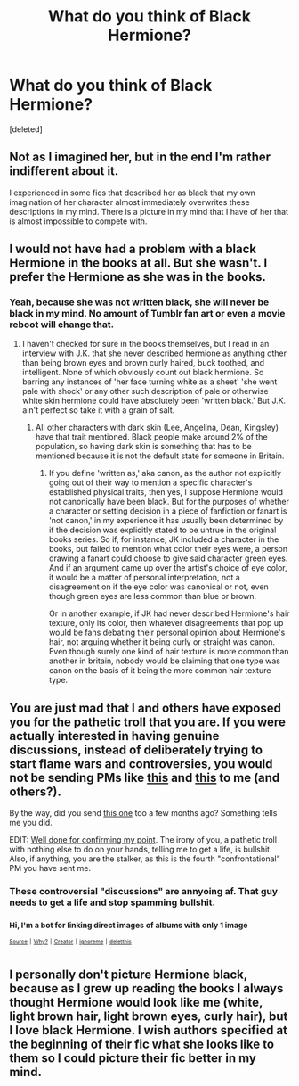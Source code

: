 #+TITLE: What do you think of Black Hermione?

* What do you think of Black Hermione?
:PROPERTIES:
:Score: 0
:DateUnix: 1524831547.0
:DateShort: 2018-Apr-27
:FlairText: Discussion
:END:
[deleted]


** Not as I imagined her, but in the end I'm rather indifferent about it.

I experienced in some fics that described her as black that my own imagination of her character almost immediately overwrites these descriptions in my mind. There is a picture in my mind that I have of her that is almost impossible to compete with.
:PROPERTIES:
:Author: UndeadBBQ
:Score: 6
:DateUnix: 1524833227.0
:DateShort: 2018-Apr-27
:END:


** I would not have had a problem with a black Hermione in the books at all. But she wasn't. I prefer the Hermione as she was in the books.
:PROPERTIES:
:Author: Gellert99
:Score: 3
:DateUnix: 1524832177.0
:DateShort: 2018-Apr-27
:END:

*** Yeah, because she was not written black, she will never be black in my mind. No amount of Tumblr fan art or even a movie reboot will change that.
:PROPERTIES:
:Author: Hellstrike
:Score: 4
:DateUnix: 1524834070.0
:DateShort: 2018-Apr-27
:END:

**** I haven't checked for sure in the books themselves, but I read in an interview with J.K. that she never described hermione as anything other than being brown eyes and brown curly haired, buck toothed, and intelligent. None of which obviously count out black hermione. So barring any instances of 'her face turning white as a sheet' 'she went pale with shock' or any other such description of pale or otherwise white skin hermione could have absolutely been 'written black.' But J.K. ain't perfect so take it with a grain of salt.
:PROPERTIES:
:Author: difinity1
:Score: 1
:DateUnix: 1524834635.0
:DateShort: 2018-Apr-27
:END:

***** All other characters with dark skin (Lee, Angelina, Dean, Kingsley) have that trait mentioned. Black people make around 2% of the population, so having dark skin is something that has to be mentioned because it is not the default state for someone in Britain.
:PROPERTIES:
:Author: Hellstrike
:Score: 2
:DateUnix: 1524835887.0
:DateShort: 2018-Apr-27
:END:

****** If you define 'written as,' aka canon, as the author not explicitly going out of their way to mention a specific character's established physical traits, then yes, I suppose Hermione would not canonically have been black. But for the purposes of whether a character or setting decision in a piece of fanfiction or fanart is 'not canon,' in my experience it has usually been determined by if the decision was explicitly stated to be untrue in the original books series. So if, for instance, JK included a character in the books, but failed to mention what color their eyes were, a person drawing a fanart could choose to give said character green eyes. And if an argument came up over the artist's choice of eye color, it would be a matter of personal interpretation, not a disagreement on if the eye color was canonical or not, even though green eyes are less common than blue or brown.

Or in another example, if JK had never described Hermione's hair texture, only its color, then whatever disagreements that pop up would be fans debating their personal opinion about Hermione's hair, not arguing whether it being curly or straight was canon. Even though surely one kind of hair texture is more common than another in britain, nobody would be claiming that one type was canon on the basis of it being the more common hair texture type.
:PROPERTIES:
:Author: difinity1
:Score: 1
:DateUnix: 1524870421.0
:DateShort: 2018-Apr-28
:END:


** You are just mad that I and others have exposed you for the pathetic troll that you are. If you were actually interested in having genuine discussions, instead of deliberately trying to start flame wars and controversies, you would not be sending PMs like [[https://imgur.com/WK0tlOK][this]] and [[https://imgur.com/a/XDqf0vY][this]] to me (and others?).

By the way, did you send [[https://imgur.com/a/Lkh1vXA][this one]] too a few months ago? Something tells me you did.

EDIT: [[https://imgur.com/a/laFwYXY][Well done for confirming my point]]. The irony of you, a pathetic troll with nothing else to do on your hands, telling me to get a life, is bullshit. Also, if anything, you are the stalker, as this is the fourth "confrontational" PM you have sent me.
:PROPERTIES:
:Author: stefvh
:Score: 2
:DateUnix: 1524833563.0
:DateShort: 2018-Apr-27
:END:

*** These controversial "discussions" are annyoing af. That guy needs to get a life and stop spamming bullshit.
:PROPERTIES:
:Author: _Reborn_
:Score: 2
:DateUnix: 1524833953.0
:DateShort: 2018-Apr-27
:END:


*** ^{Hi, I'm a bot for linking direct images of albums with only 1 image}

*[[https://i.imgur.com/mp22z9p.png]]*

^{^{[[https://github.com/AUTplayed/imguralbumbot][Source]]}} ^{^{|}} ^{^{[[https://github.com/AUTplayed/imguralbumbot/blob/master/README.md][Why?]]}} ^{^{|}} ^{^{[[https://np.reddit.com/user/AUTplayed/][Creator]]}} ^{^{|}} ^{^{[[https://np.reddit.com/message/compose/?to=imguralbumbot&subject=ignoreme&message=ignoreme][ignoreme]]}} ^{^{|}} ^{^{[[https://np.reddit.com/message/compose/?to=imguralbumbot&subject=delet%20this&message=delet%20this%20dy228mu][deletthis]]}}
:PROPERTIES:
:Author: imguralbumbot
:Score: 1
:DateUnix: 1524833577.0
:DateShort: 2018-Apr-27
:END:


** I personally don't picture Hermione black, because as I grew up reading the books I always thought Hermione would look like me (white, light brown hair, light brown eyes, curly hair), but I love black Hermione. I wish authors specified at the beginning of their fic what she looks like to them so I could picture their fic better in my mind.
:PROPERTIES:
:Author: barely_alive_potato
:Score: 1
:DateUnix: 1524833965.0
:DateShort: 2018-Apr-27
:END:
